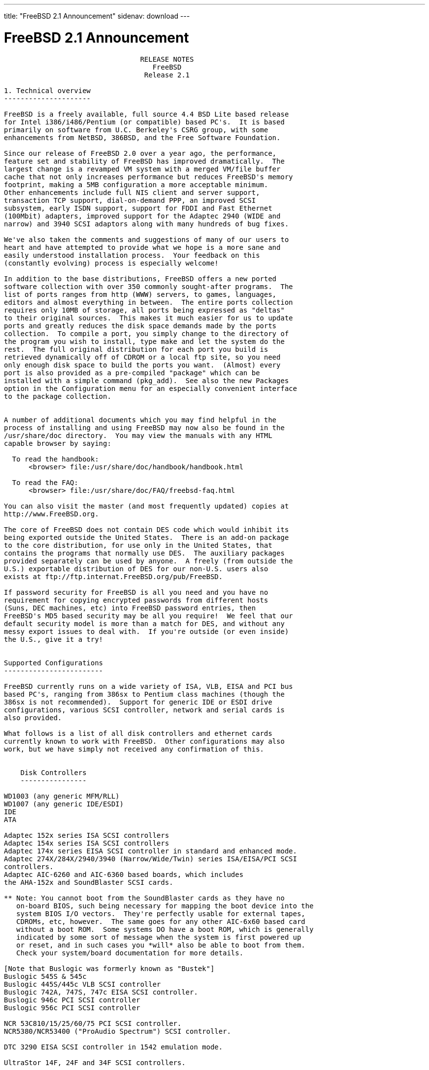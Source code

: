 ---
title: "FreeBSD 2.1 Announcement"
sidenav: download
--- 

= FreeBSD 2.1 Announcement

....
                                 RELEASE NOTES
                                    FreeBSD
                                  Release 2.1

1. Technical overview
---------------------

FreeBSD is a freely available, full source 4.4 BSD Lite based release
for Intel i386/i486/Pentium (or compatible) based PC's.  It is based
primarily on software from U.C. Berkeley's CSRG group, with some
enhancements from NetBSD, 386BSD, and the Free Software Foundation.

Since our release of FreeBSD 2.0 over a year ago, the performance,
feature set and stability of FreeBSD has improved dramatically.  The
largest change is a revamped VM system with a merged VM/file buffer
cache that not only increases performance but reduces FreeBSD's memory
footprint, making a 5MB configuration a more acceptable minimum.
Other enhancements include full NIS client and server support,
transaction TCP support, dial-on-demand PPP, an improved SCSI
subsystem, early ISDN support, support for FDDI and Fast Ethernet
(100Mbit) adapters, improved support for the Adaptec 2940 (WIDE and
narrow) and 3940 SCSI adaptors along with many hundreds of bug fixes.

We've also taken the comments and suggestions of many of our users to
heart and have attempted to provide what we hope is a more sane and
easily understood installation process.  Your feedback on this
(constantly evolving) process is especially welcome!

In addition to the base distributions, FreeBSD offers a new ported
software collection with over 350 commonly sought-after programs.  The
list of ports ranges from http (WWW) servers, to games, languages,
editors and almost everything in between.  The entire ports collection
requires only 10MB of storage, all ports being expressed as "deltas"
to their original sources.  This makes it much easier for us to update
ports and greatly reduces the disk space demands made by the ports
collection.  To compile a port, you simply change to the directory of
the program you wish to install, type make and let the system do the
rest.  The full original distribution for each port you build is
retrieved dynamically off of CDROM or a local ftp site, so you need
only enough disk space to build the ports you want.  (Almost) every
port is also provided as a pre-compiled "package" which can be
installed with a simple command (pkg_add).  See also the new Packages
option in the Configuration menu for an especially convenient interface
to the package collection.


A number of additional documents which you may find helpful in the
process of installing and using FreeBSD may now also be found in the
/usr/share/doc directory.  You may view the manuals with any HTML
capable browser by saying:

  To read the handbook:
      <browser> file:/usr/share/doc/handbook/handbook.html

  To read the FAQ:
      <browser> file:/usr/share/doc/FAQ/freebsd-faq.html

You can also visit the master (and most frequently updated) copies at
http://www.FreeBSD.org.

The core of FreeBSD does not contain DES code which would inhibit its
being exported outside the United States.  There is an add-on package
to the core distribution, for use only in the United States, that
contains the programs that normally use DES.  The auxiliary packages
provided separately can be used by anyone.  A freely (from outside the
U.S.) exportable distribution of DES for our non-U.S. users also
exists at ftp://ftp.internat.FreeBSD.org/pub/FreeBSD.

If password security for FreeBSD is all you need and you have no
requirement for copying encrypted passwords from different hosts
(Suns, DEC machines, etc) into FreeBSD password entries, then
FreeBSD's MD5 based security may be all you require!  We feel that our
default security model is more than a match for DES, and without any
messy export issues to deal with.  If you're outside (or even inside)
the U.S., give it a try!


Supported Configurations
------------------------

FreeBSD currently runs on a wide variety of ISA, VLB, EISA and PCI bus
based PC's, ranging from 386sx to Pentium class machines (though the
386sx is not recommended).  Support for generic IDE or ESDI drive
configurations, various SCSI controller, network and serial cards is
also provided.

What follows is a list of all disk controllers and ethernet cards
currently known to work with FreeBSD.  Other configurations may also
work, but we have simply not received any confirmation of this.


    Disk Controllers
    ----------------

WD1003 (any generic MFM/RLL)
WD1007 (any generic IDE/ESDI)
IDE
ATA

Adaptec 152x series ISA SCSI controllers
Adaptec 154x series ISA SCSI controllers
Adaptec 174x series EISA SCSI controller in standard and enhanced mode.
Adaptec 274X/284X/2940/3940 (Narrow/Wide/Twin) series ISA/EISA/PCI SCSI
controllers.
Adaptec AIC-6260 and AIC-6360 based boards, which includes
the AHA-152x and SoundBlaster SCSI cards.

** Note: You cannot boot from the SoundBlaster cards as they have no
   on-board BIOS, such being necessary for mapping the boot device into the
   system BIOS I/O vectors.  They're perfectly usable for external tapes,
   CDROMs, etc, however.  The same goes for any other AIC-6x60 based card
   without a boot ROM.  Some systems DO have a boot ROM, which is generally
   indicated by some sort of message when the system is first powered up
   or reset, and in such cases you *will* also be able to boot from them.
   Check your system/board documentation for more details.

[Note that Buslogic was formerly known as "Bustek"]
Buslogic 545S & 545c
Buslogic 445S/445c VLB SCSI controller
Buslogic 742A, 747S, 747c EISA SCSI controller.
Buslogic 946c PCI SCSI controller
Buslogic 956c PCI SCSI controller

NCR 53C810/15/25/60/75 PCI SCSI controller.
NCR5380/NCR53400 ("ProAudio Spectrum") SCSI controller.

DTC 3290 EISA SCSI controller in 1542 emulation mode.

UltraStor 14F, 24F and 34F SCSI controllers.

Seagate ST01/02 SCSI controllers.

Future Domain 8xx/950 series SCSI controllers.

WD7000 SCSI controller.

With all supported SCSI controllers, full support is provided for
SCSI-I & SCSI-II peripherals, including Disks, tape drives (including
DAT) and CD ROM drives.

The following CD-ROM type systems are supported at this time:
(cd)    SCSI interface (also includes ProAudio Spectrum and
        SoundBlaster SCSI)
(mcd)   Mitsumi proprietary interface (all models)
(matcd) Matsushita/Panasonic (Creative SoundBlaster) proprietary
        interface (562/563 models)
(scd)   Sony proprietary interface (all models)
(wcd)   ATAPI IDE interface (experimental and should be considered ALPHA
        quality!).


    Ethernet cards
    --------------

Allied-Telesis AT1700 and RE2000 cards
SMC Elite 16 WD8013 ethernet interface, and most other WD8003E,
WD8003EBT, WD8003W, WD8013W, WD8003S, WD8003SBT and WD8013EBT
based clones.  SMC Elite Ultra is also supported.

DEC EtherWORKS III NICs (DE203, DE204, and DE205)
DEC EtherWORKS II NICs (DE200, DE201, DE202, and DE422)
DEC DC21140 based NICs (SMC???? DE???)
DEC FDDI (DEFPA/DEFEA) NICs

Fujitsu FMV-181 and FMV-182

Intel EtherExpress

Isolan AT 4141-0 (16 bit)
Isolink 4110     (8 bit)

Novell NE1000, NE2000, and NE2100 ethernet interface.

3Com 3C501 cards

3Com 3C503 Etherlink II

3Com 3c505 Etherlink/+

3Com 3C507 Etherlink 16/TP

3Com 3C509, 3C579, 3C589 (PCMCIA) Etherlink III

Toshiba ethernet cards

PCMCIA ethernet cards from IBM and National Semiconductor are also
supported.

Note that NO token ring cards are supported at this time as we're
still waiting for someone to donate a driver for one of them.  Any
takers?


    Misc Hardware
    -------------

AST 4 port serial card using shared IRQ.

ARNET 8 port serial card using shared IRQ.

BOCA ATIO66 6 port serial card using shared IRQ.

Cyclades Cyclom-y Serial Board.

STB 4 port card using shared IRQ.

SDL Communications Riscom/8 Serial Board.

Adlib, SoundBlaster, SoundBlaster Pro, ProAudioSpectrum, Gravis UltraSound
and Roland MPU-401 sound cards.

FreeBSD currently does NOT support IBM's microchannel (MCA) bus.

---


Reporting problems, making suggestions and submitting code:
===========================================================

Your suggestions, bug reports and contributions of code are always
valued - please do not hesitate to report any problems you may find
(preferably with a fix attached, if you can!).

The preferred method to submit bug reports from a machine with
internet mail connectivity is to use the send-pr command.  Bug reports
will be dutifully filed by our faithful bugfiler program and you can
be sure that we'll do our best to respond to all reported bugs as soon
as possible.  Bugs filed in this way are also visible on our WEB site
in the support section and are therefore valuable both as bug reports
and as "signposts" for other users concerning potential problems to
watch out for.

If, for some reason, you are unable to use the send-pr command to
submit a bug report, you can try to send it to:

                bugs@FreeBSD.org


Otherwise, for any questions or suggestions, please send mail to:

                questions@FreeBSD.org


Additionally, being a volunteer effort, we are always happy to have
extra hands willing to help - there are already far more desired
enhancements than we'll ever be able to manage by ourselves!  To
contact us on technical matters, or with offers of help, please send
mail to:

                hackers@FreeBSD.org


Please note that these mailing lists can experience *significant*
amounts of traffic and if you have slow or expensive mail access and
are only interested in keeping up with significant FreeBSD events, you
may find it preferable to subscribe instead to:

                announce@FreeBSD.org


Any of the groups can be freely joined by anyone wishing to do so.
Send mail to MajorDomo@FreeBSD.org and include the keyword `help' on a
line by itself somewhere in the body of the message.  This will give
you more information on joining the various lists, accessing archives,
etc.  There are a number of mailing lists targeted at special interest
groups not mentioned here, so send mail to majordomo and ask about
them!


6. Acknowledgements
-------------------

FreeBSD represents the cumulative work of many dozens, if not
hundreds, of individuals from around the world who have worked very
hard to bring you this release.  It would be very difficult, if not
impossible, to enumerate everyone who's contributed to FreeBSD, but
nonetheless we shall try (in alphabetical order, of course). If you've
contributed something substantive to us and your name is not mentioned
here, please be assured that its omission is entirely accidental.
Please contact hackers@FreeBSD.org for any desired updates to the
lists that follow:


The Computer Systems Research Group (CSRG), U.C. Berkeley.

Bill Jolitz, for his initial work with 386BSD.

The FreeBSD Core Team
(in alphabetical order by first name):

        Andrey A. Chernov <ache@FreeBSD.org>
        Bruce Evans <bde@FreeBSD.org>
        David Greenman <davidg@FreeBSD.org>
        Garrett A. Wollman <wollman@FreeBSD.org>
        Gary Palmer <gpalmer@FreeBSD.org>
        Jörg Wunsch <joerg@FreeBSD.org>
        John Dyson <dyson@FreeBSD.org>
        Jordan K. Hubbard <jkh@FreeBSD.org>
        Justin Gibbs <gibbs@FreeBSD.org>
        Peter Wemm <peter@FreeBSD.org>
        Poul-Henning Kamp <phk@FreeBSD.org>
        Rich Murphey <rich@FreeBSD.org>
        Satoshi Asami <asami@FreeBSD.org>
        Søren Schmidt <sos@FreeBSD.org>

Special mention to:

        Walnut Creek CDROM, without whose help (and continuing support)
        this release would never have been possible.

        Dermot McDonnell for his donation of a Toshiba XM3401B CDROM
        drive.

        Additional FreeBSD helpers and beta testers:

        Atsushi Murai               Coranth Gryphon
        Dave Rivers                 Frank Durda IV
        Guido van Rooij             Jeffrey Hsu
        John Hay                    Julian Elischer
        Kaleb S. Keithley           Michael Smith
        Nate Williams               Peter Dufault
        Rod Grimes                  Scott Mace
        Stefan Esser                Steven Wallace
        Terry Lambert               Wolfram Schneider

        And everyone at Montana State University for their initial support.

And to the many thousands of FreeBSD users and testers all over the
world without whom this release simply would not have been possible.

We sincerely hope you enjoy this release of FreeBSD!

                        The FreeBSD Core Team
....

link:../../[Release Home]
